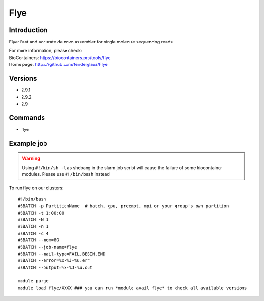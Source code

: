 .. _backbone-label:

Flye
==============================

Introduction
~~~~~~~~
Flye: Fast and accurate de novo assembler for single molecule sequencing reads.


| For more information, please check:
| BioContainers: https://biocontainers.pro/tools/flye 
| Home page: https://github.com/fenderglass/Flye

Versions
~~~~~~~~
- 2.9.1
- 2.9.2
- 2.9

Commands
~~~~~~~
- flye

Example job
~~~~~
.. warning::
    Using ``#!/bin/sh -l`` as shebang in the slurm job script will cause the failure of some biocontainer modules. Please use ``#!/bin/bash`` instead.

To run flye on our clusters::

 #!/bin/bash
 #SBATCH -p PartitionName  # batch, gpu, preempt, mpi or your group's own partition
 #SBATCH -t 1:00:00
 #SBATCH -N 1
 #SBATCH -n 1
 #SBATCH -c 4
 #SBATCH --mem=8G
 #SBATCH --job-name=flye
 #SBATCH --mail-type=FAIL,BEGIN,END
 #SBATCH --error=%x-%J-%u.err
 #SBATCH --output=%x-%J-%u.out

 module purge
 module load flye/XXXX ### you can run *module avail flye* to check all available versions
